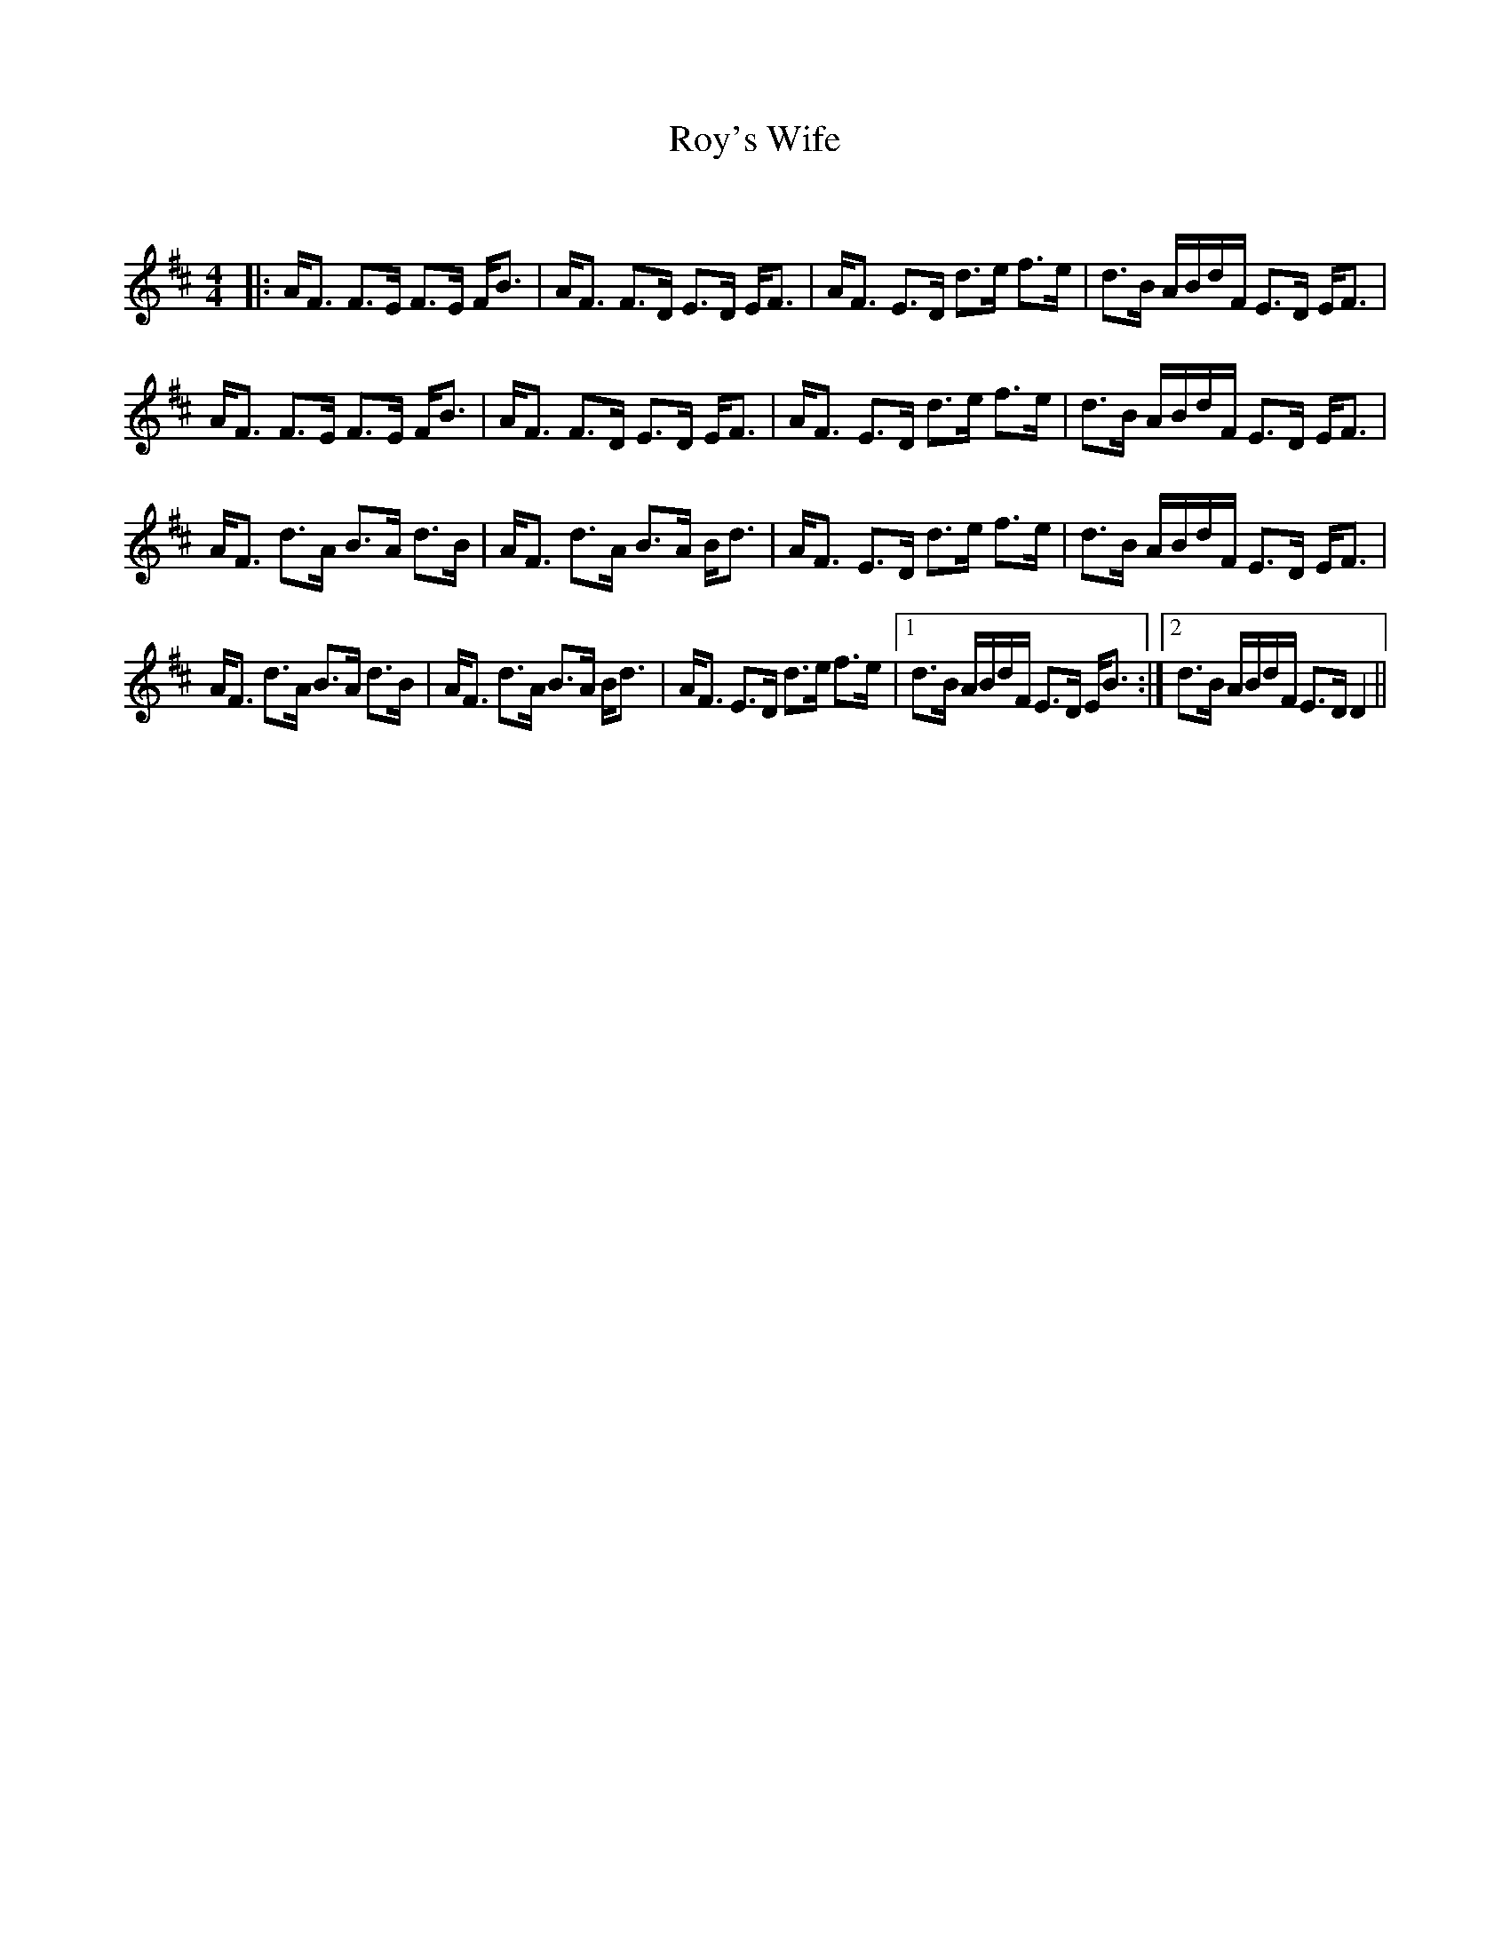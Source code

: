 X:1
T: Roy's Wife
C:
R:Strathspey
Q: 128
K:D
M:4/4
L:1/16
|:AF3 F3E F3E FB3|AF3 F3D E3D EF3|AF3 E3D d3e f3e|d3B ABdF E3D EF3|
AF3 F3E F3E FB3|AF3 F3D E3D EF3|AF3 E3D d3e f3e|d3B ABdF E3D EF3|
AF3 d3A B3A d3B|AF3 d3A B3A Bd3|AF3 E3D d3e f3e|d3B ABdF E3D EF3|
AF3 d3A B3A d3B|AF3 d3A B3A Bd3|AF3 E3D d3e f3e|1d3B ABdF E3D EB3:|2d3B ABdF E3D D4||
